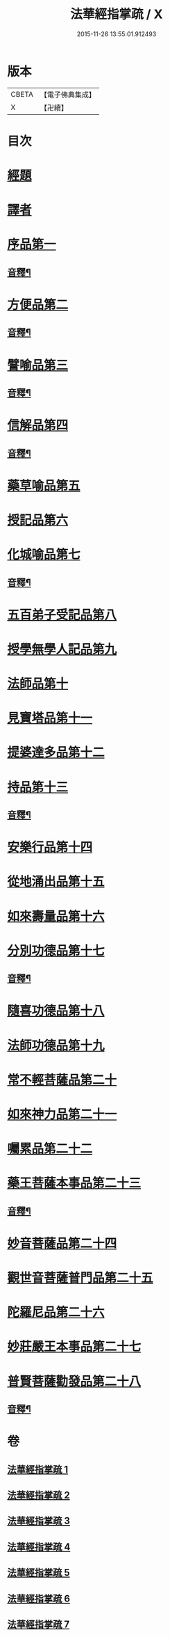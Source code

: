 #+TITLE: 法華經指掌疏 / X
#+DATE: 2015-11-26 13:55:01.912493
* 版本
 |     CBETA|【電子佛典集成】|
 |         X|【卍續】    |

* 目次
* [[file:KR6d0097_001.txt::001-0485c4][經題]]
* [[file:KR6d0097_001.txt::0487a3][譯者]]
* [[file:KR6d0097_001.txt::0487a22][序品第一]]
** [[file:KR6d0097_001.txt::0512c15][音釋¶]]
* [[file:KR6d0097_001.txt::0513a4][方便品第二]]
** [[file:KR6d0097_001.txt::0533b4][音釋¶]]
* [[file:KR6d0097_002.txt::002-0533b12][譬喻品第三]]
** [[file:KR6d0097_002.txt::0557a17][音釋¶]]
* [[file:KR6d0097_002.txt::0562a2][信解品第四]]
** [[file:KR6d0097_002.txt::0575c15][音釋¶]]
* [[file:KR6d0097_003.txt::003-0575c20][藥草喻品第五]]
* [[file:KR6d0097_003.txt::0583b18][授記品第六]]
* [[file:KR6d0097_003.txt::0587a7][化城喻品第七]]
** [[file:KR6d0097_003.txt::0599b21][音釋¶]]
* [[file:KR6d0097_004.txt::004-0599c4][五百弟子受記品第八]]
* [[file:KR6d0097_004.txt::0605c21][授學無學人記品第九]]
* [[file:KR6d0097_004.txt::0608b20][法師品第十]]
* [[file:KR6d0097_004.txt::0614a7][見寶塔品第十一]]
* [[file:KR6d0097_004.txt::0620a6][提婆達多品第十二]]
* [[file:KR6d0097_004.txt::0624c9][持品第十三]]
** [[file:KR6d0097_004.txt::0627b22][音釋¶]]
* [[file:KR6d0097_005.txt::005-0627c4][安樂行品第十四]]
* [[file:KR6d0097_005.txt::0636c11][從地涌出品第十五]]
* [[file:KR6d0097_005.txt::0642b6][如來壽量品第十六]]
* [[file:KR6d0097_005.txt::0647a6][分別功德品第十七]]
** [[file:KR6d0097_005.txt::0651b17][音釋¶]]
* [[file:KR6d0097_006.txt::006-0651c4][隨喜功德品第十八]]
* [[file:KR6d0097_006.txt::0654a20][法師功德品第十九]]
* [[file:KR6d0097_006.txt::0658c20][常不輕菩薩品第二十]]
* [[file:KR6d0097_006.txt::0661b16][如來神力品第二十一]]
* [[file:KR6d0097_006.txt::0663c16][囑累品第二十二]]
* [[file:KR6d0097_006.txt::0665a7][藥王菩薩本事品第二十三]]
** [[file:KR6d0097_006.txt::0672a8][音釋¶]]
* [[file:KR6d0097_007.txt::007-0672a13][妙音菩薩品第二十四]]
* [[file:KR6d0097_007.txt::0676c16][觀世音菩薩普門品第二十五]]
* [[file:KR6d0097_007.txt::0685c2][陀羅尼品第二十六]]
* [[file:KR6d0097_007.txt::0687c12][妙莊嚴王本事品第二十七]]
* [[file:KR6d0097_007.txt::0691a14][普賢菩薩勸發品第二十八]]
** [[file:KR6d0097_007.txt::0694b20][音釋¶]]
* 卷
** [[file:KR6d0097_001.txt][法華經指掌疏 1]]
** [[file:KR6d0097_002.txt][法華經指掌疏 2]]
** [[file:KR6d0097_003.txt][法華經指掌疏 3]]
** [[file:KR6d0097_004.txt][法華經指掌疏 4]]
** [[file:KR6d0097_005.txt][法華經指掌疏 5]]
** [[file:KR6d0097_006.txt][法華經指掌疏 6]]
** [[file:KR6d0097_007.txt][法華經指掌疏 7]]
